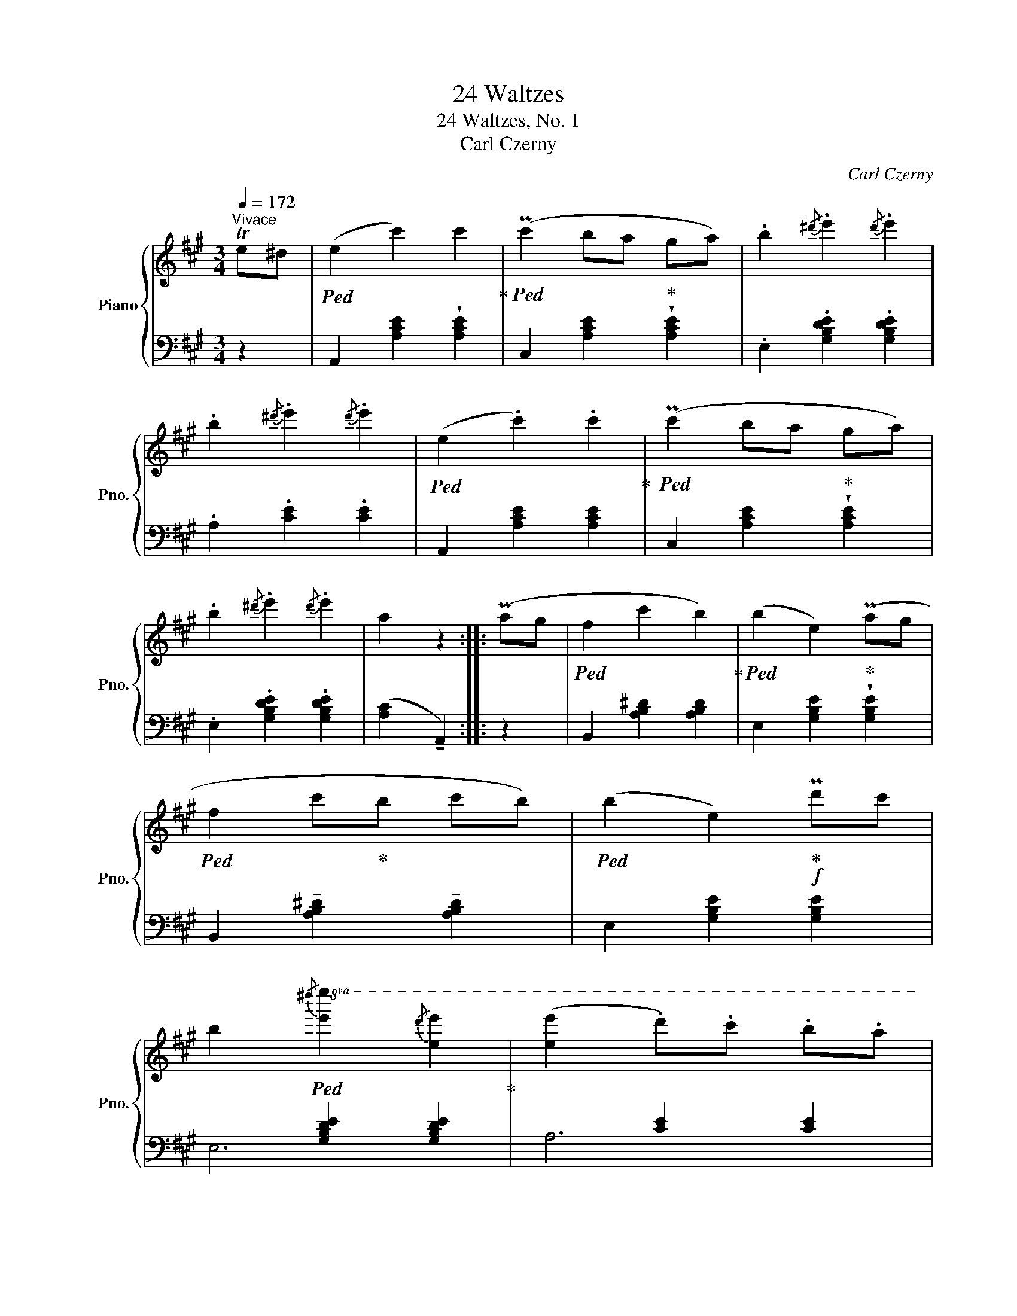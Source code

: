 X:1
T:24 Waltzes
T:24 Waltzes, No. 1
T:Carl Czerny
C:Carl Czerny
%%score { 1 | ( 2 3 ) }
L:1/8
Q:1/4=172
M:3/4
K:A
V:1 treble nm="Piano" snm="Pno."
V:2 bass 
V:3 bass 
V:1
"^Vivace" Te^d |!ped! (e2 c'2) c'2!ped-up! |!ped! (Pc'2 ba!ped-up! ga) | .b2{/^d'} .e'2{/d'} .e'2 | %4
 .b2{/^d'} .e'2{/d'} .e'2 |!ped! (e2 .c'2) .c'2!ped-up! |!ped! (Pc'2 ba!ped-up! ga) | %7
 .b2{/^d'} .e'2{/d'} .e'2 | a2 z2 :: (Pag |!ped! f2 c'2 b2)!ped-up! |!ped! (b2 e2)!ped-up! (Pag | %12
!ped! f2 c'!ped-up!b c'b) |!ped! (b2 e2)!ped-up!!f! Pd'c' | %14
 b2!ped!!8va(!{/^d''} [e'e'']2{/d''} [e'e'']2!ped-up! | ([e'e'']2 .d'').c'' .b'.a' | %16
 (Pg'f') .e'.d' .c'.b | a2 z2!8va)! :| %18
V:2
 z2 | A,,2 [A,CE]2 !wedge![A,CE]2 | C,2 [A,CE]2 !wedge![A,CE]2 | .E,2 .[G,B,DE]2 .[G,B,DE]2 | %4
 .A,2 .[CE]2 .[CE]2 | A,,2 [A,CE]2 [A,CE]2 | C,2 [A,CE]2 !wedge![A,CE]2 | %7
 .E,2 .[G,B,DE]2 .[G,B,DE]2 | ([A,C]2 !tenuto!A,,2) :: z2 | B,,2 [A,B,^D]2 [A,B,D]2 | %11
 E,2 [G,B,E]2 !wedge![G,B,E]2 | B,,2 !tenuto![A,B,^D]2 !tenuto![A,B,D]2 | E,2 [G,B,E]2 [G,B,E]2 | %14
 x2 [G,B,DE]2 [G,B,DE]2 | x2 [CE]2 [CE]2 | x2 [G,B,DE]2 [G,B,DE]2 | ([A,C]2 !tenuto!A,,2) :| %18
V:3
 x2 | x6 | x6 | x6 | x6 | x6 | x6 | x6 | x4 :: x2 | x6 | x6 | x6 | x6 | E,6 | A,6 | E,6 | x4 :| %18

